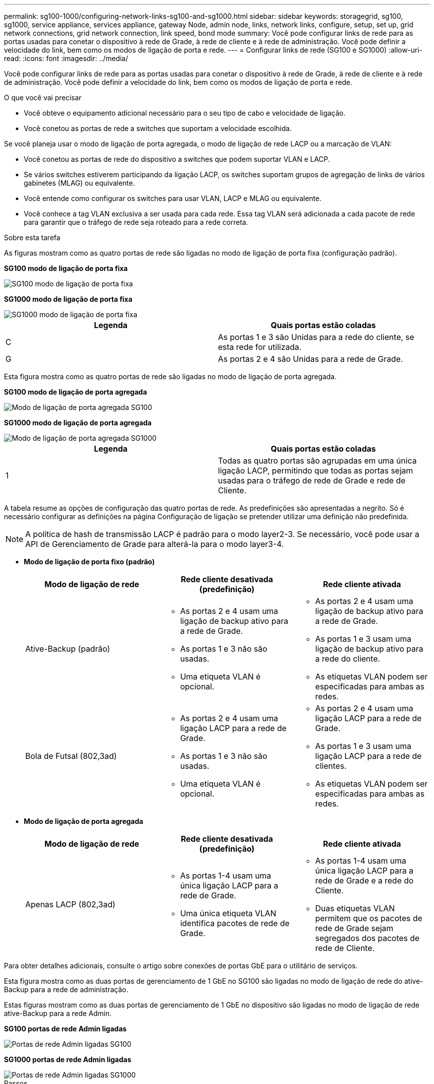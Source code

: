 ---
permalink: sg100-1000/configuring-network-links-sg100-and-sg1000.html 
sidebar: sidebar 
keywords: storagegrid, sg100, sg1000, service appliance, services appliance, gateway Node, admin node, links, network links, configure, setup, set up, grid network connections, grid network connection, link speed, bond mode 
summary: Você pode configurar links de rede para as portas usadas para conetar o dispositivo à rede de Grade, à rede de cliente e à rede de administração. Você pode definir a velocidade do link, bem como os modos de ligação de porta e rede. 
---
= Configurar links de rede (SG100 e SG1000)
:allow-uri-read: 
:icons: font
:imagesdir: ../media/


[role="lead"]
Você pode configurar links de rede para as portas usadas para conetar o dispositivo à rede de Grade, à rede de cliente e à rede de administração. Você pode definir a velocidade do link, bem como os modos de ligação de porta e rede.

.O que você vai precisar
* Você obteve o equipamento adicional necessário para o seu tipo de cabo e velocidade de ligação.
* Você conetou as portas de rede a switches que suportam a velocidade escolhida.


Se você planeja usar o modo de ligação de porta agregada, o modo de ligação de rede LACP ou a marcação de VLAN:

* Você conetou as portas de rede do dispositivo a switches que podem suportar VLAN e LACP.
* Se vários switches estiverem participando da ligação LACP, os switches suportam grupos de agregação de links de vários gabinetes (MLAG) ou equivalente.
* Você entende como configurar os switches para usar VLAN, LACP e MLAG ou equivalente.
* Você conhece a tag VLAN exclusiva a ser usada para cada rede. Essa tag VLAN será adicionada a cada pacote de rede para garantir que o tráfego de rede seja roteado para a rede correta.


.Sobre esta tarefa
As figuras mostram como as quatro portas de rede são ligadas no modo de ligação de porta fixa (configuração padrão).

*SG100 modo de ligação de porta fixa*

image::../media/sg100_fixed_port_draft.png[SG100 modo de ligação de porta fixa]

*SG1000 modo de ligação de porta fixa*

image::../media/sg1000_fixed_port.png[SG1000 modo de ligação de porta fixa]

|===
| Legenda | Quais portas estão coladas 


 a| 
C
 a| 
As portas 1 e 3 são Unidas para a rede do cliente, se esta rede for utilizada.



 a| 
G
 a| 
As portas 2 e 4 são Unidas para a rede de Grade.

|===
Esta figura mostra como as quatro portas de rede são ligadas no modo de ligação de porta agregada.

*SG100 modo de ligação de porta agregada*

image::../media/sg100_aggregate_ports.png[Modo de ligação de porta agregada SG100]

*SG1000 modo de ligação de porta agregada*

image::../media/sg1000_aggregate_ports.png[Modo de ligação de porta agregada SG1000]

|===
| Legenda | Quais portas estão coladas 


 a| 
1
 a| 
Todas as quatro portas são agrupadas em uma única ligação LACP, permitindo que todas as portas sejam usadas para o tráfego de rede de Grade e rede de Cliente.

|===
A tabela resume as opções de configuração das quatro portas de rede. As predefinições são apresentadas a negrito. Só é necessário configurar as definições na página Configuração de ligação se pretender utilizar uma definição não predefinida.


NOTE: A política de hash de transmissão LACP é padrão para o modo layer2-3. Se necessário, você pode usar a API de Gerenciamento de Grade para alterá-la para o modo layer3-4.

* *Modo de ligação de porta fixo (padrão)*
+
|===
| Modo de ligação de rede | Rede cliente desativada (predefinição) | Rede cliente ativada 


 a| 
Ative-Backup (padrão)
 a| 
** As portas 2 e 4 usam uma ligação de backup ativo para a rede de Grade.
** As portas 1 e 3 não são usadas.
** Uma etiqueta VLAN é opcional.

 a| 
** As portas 2 e 4 usam uma ligação de backup ativo para a rede de Grade.
** As portas 1 e 3 usam uma ligação de backup ativo para a rede do cliente.
** As etiquetas VLAN podem ser especificadas para ambas as redes.




 a| 
Bola de Futsal (802,3ad)
 a| 
** As portas 2 e 4 usam uma ligação LACP para a rede de Grade.
** As portas 1 e 3 não são usadas.
** Uma etiqueta VLAN é opcional.

 a| 
** As portas 2 e 4 usam uma ligação LACP para a rede de Grade.
** As portas 1 e 3 usam uma ligação LACP para a rede de clientes.
** As etiquetas VLAN podem ser especificadas para ambas as redes.


|===
* *Modo de ligação de porta agregada*
+
|===
| Modo de ligação de rede | Rede cliente desativada (predefinição) | Rede cliente ativada 


 a| 
Apenas LACP (802,3ad)
 a| 
** As portas 1-4 usam uma única ligação LACP para a rede de Grade.
** Uma única etiqueta VLAN identifica pacotes de rede de Grade.

 a| 
** As portas 1-4 usam uma única ligação LACP para a rede de Grade e a rede do Cliente.
** Duas etiquetas VLAN permitem que os pacotes de rede de Grade sejam segregados dos pacotes de rede de Cliente.


|===


Para obter detalhes adicionais, consulte o artigo sobre conexões de portas GbE para o utilitário de serviços.

Esta figura mostra como as duas portas de gerenciamento de 1 GbE no SG100 são ligadas no modo de ligação de rede do ative-Backup para a rede de administração.

Estas figuras mostram como as duas portas de gerenciamento de 1 GbE no dispositivo são ligadas no modo de ligação de rede ative-Backup para a rede Admin.

*SG100 portas de rede Admin ligadas*

image::../media/sg100_bonded_management_ports.png[Portas de rede Admin ligadas SG100]

*SG1000 portas de rede Admin ligadas*

image::../media/sg1000_bonded_management_ports.png[Portas de rede Admin ligadas SG1000]

.Passos
. Na barra de menus do Instalador de dispositivos StorageGRID, clique em *Configurar rede* *Configuração de ligação*.
+
A página Network Link Configuration (Configuração da ligação de rede) apresenta um diagrama do seu dispositivo com as portas de rede e de gestão numeradas.

+
*SG100 portas*

+
image::../media/sg100_configuring_network_ports.png[SG100 conetores traseiros]

+
*SG1000 portas*

+
image::../media/sg1000_configuring_network_ports.png[Portas de SG1000 GbE]

+
A tabela Status do link lista o estado e a velocidade do link das portas numeradas (SG1000 mostradas).

+
image::../media/sg1000_configuring_network_link_status.png[SG1000 Estado da ligação]

+
A primeira vez que aceder a esta página:

+
** *Link Speed* está definido para *Auto*.
** *Port bond mode* está definido como *Fixed*.
** *O modo de ligação de rede* está definido como *ative-Backup* para a rede de Grade.
** A *Admin Network* está ativada e o modo de ligação de rede está definido como *Independent*.
** A *rede do cliente* está desativada.
+
image::../media/sg1000_network_link_configuration_fixed.png[Configuração da ligação de rede fixa]



. Selecione a velocidade da ligação para as portas de rede na lista pendente *Link speed* (velocidade da ligação).
+
Os switches de rede que você está usando para a rede de Grade e a rede do cliente também devem suportar e ser configurados para essa velocidade. Você deve usar os adaptadores ou transcetores apropriados para a velocidade de link configurada. Utilize a velocidade de ligação automática quando possível, porque esta opção negocia tanto a velocidade de ligação como o modo de correção de erro de avanço (FEC) com o parceiro de ligação.

. Ative ou desative as redes StorageGRID que pretende utilizar.
+
A rede de Grade é necessária. Não é possível desativar esta rede.

+
.. Se o dispositivo não estiver conetado à rede Admin, desmarque a caixa de seleção *Ativar rede* para a rede Admin.
+
image::../media/admin_network_disabled.gif[Captura de tela mostrando a caixa de seleção para ativar ou desativar a rede Admin]

.. Se o dispositivo estiver conetado à rede do cliente, marque a caixa de seleção *Ativar rede* para a rede do cliente.
+
As configurações de rede do cliente para as portas NIC de dados são agora mostradas.



. Consulte a tabela e configure o modo de ligação de porta e o modo de ligação de rede.
+
Este exemplo mostra:

+
** *Agregar* e *LACP* selecionados para a rede e as redes de clientes. Você deve especificar uma tag VLAN exclusiva para cada rede. Pode selecionar valores entre 0 e 4095.
** *Ative-Backup* selecionado para a rede Admin.
+
image::../media/sg1000_network_link_configuration_aggregate.png[Agregação de configuração de ligação de rede]



. Quando estiver satisfeito com suas seleções, clique em *Salvar*.
+

NOTE: Poderá perder a ligação se tiver efetuado alterações à rede ou à ligação através da qual está ligado. Se você não estiver conetado novamente dentro de 1 minuto, insira novamente o URL do Instalador de appliance StorageGRID usando um dos outros endereços IP atribuídos ao appliance
`*https://_services_appliance_IP_:8443*`



.Informações relacionadas
xref:obtaining-additional-equipment-and-tools-sg100-and-sg1000.adoc[Obter equipamentos e ferramentas adicionais (SG100 e SG1000)]
